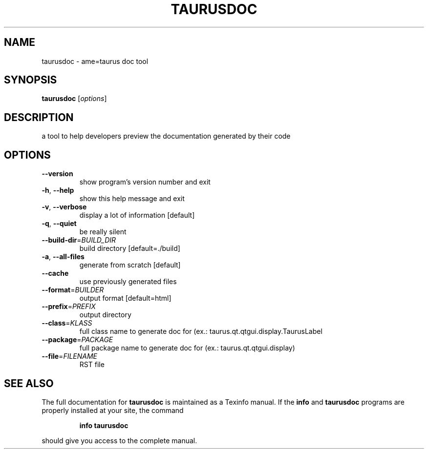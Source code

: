 .\" DO NOT MODIFY THIS FILE!  It was generated by help2man 1.38.2.
.TH TAURUSDOC "1" "March 2011" "taurusdoc 2.0.1" "User Commands"
.SH NAME
taurusdoc \- ame=taurus doc tool
.SH SYNOPSIS
.B taurusdoc
[\fIoptions\fR]
.SH DESCRIPTION
a tool to help developers preview the documentation generated by their code
.SH OPTIONS
.TP
\fB\-\-version\fR
show program's version number and exit
.TP
\fB\-h\fR, \fB\-\-help\fR
show this help message and exit
.TP
\fB\-v\fR, \fB\-\-verbose\fR
display a lot of information [default]
.TP
\fB\-q\fR, \fB\-\-quiet\fR
be really silent
.TP
\fB\-\-build\-dir\fR=\fIBUILD_DIR\fR
build directory [default=./build]
.TP
\fB\-a\fR, \fB\-\-all\-files\fR
generate from scratch [default]
.TP
\fB\-\-cache\fR
use previously generated files
.TP
\fB\-\-format\fR=\fIBUILDER\fR
output format [default=html]
.TP
\fB\-\-prefix\fR=\fIPREFIX\fR
output directory
.TP
\fB\-\-class\fR=\fIKLASS\fR
full class name to generate doc for (ex.:
taurus.qt.qtgui.display.TaurusLabel
.TP
\fB\-\-package\fR=\fIPACKAGE\fR
full package name to generate doc for (ex.:
taurus.qt.qtgui.display)
.TP
\fB\-\-file\fR=\fIFILENAME\fR
RST file
.SH "SEE ALSO"
The full documentation for
.B taurusdoc
is maintained as a Texinfo manual.  If the
.B info
and
.B taurusdoc
programs are properly installed at your site, the command
.IP
.B info taurusdoc
.PP
should give you access to the complete manual.
